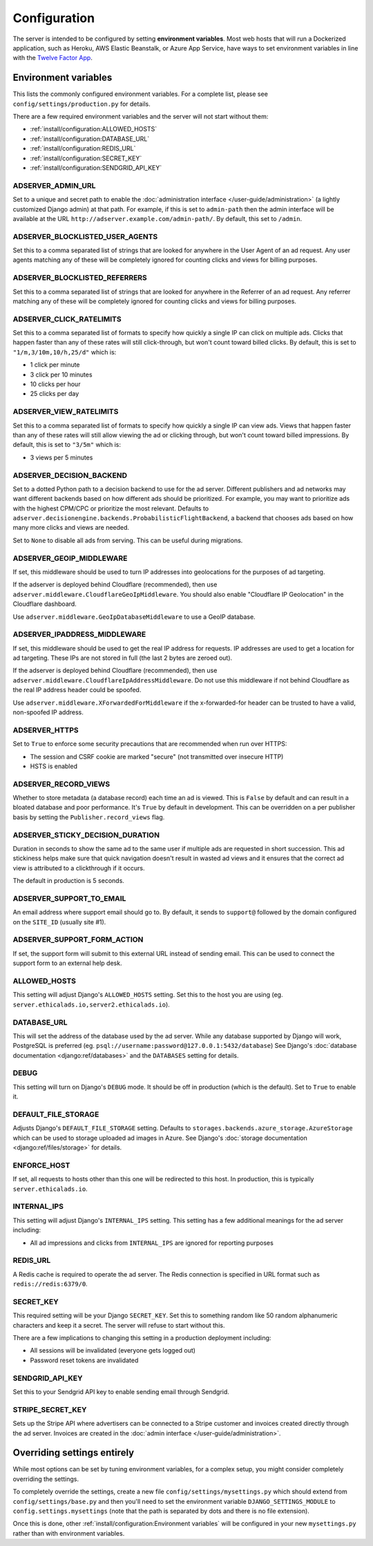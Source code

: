 Configuration
=============

The server is intended to be configured by setting **environment variables**.
Most web hosts that will run a Dockerized application,
such as Heroku, AWS Elastic Beanstalk, or Azure App Service,
have ways to set environment variables in line with the `Twelve Factor App`_.

.. _Twelve Factor App: https://12factor.net


Environment variables
---------------------

This lists the commonly configured environment variables.
For a complete list, please see ``config/settings/production.py`` for details.

There are a few required environment variables and the server will not start without them:

* :ref:`install/configuration:ALLOWED_HOSTS`
* :ref:`install/configuration:DATABASE_URL`
* :ref:`install/configuration:REDIS_URL`
* :ref:`install/configuration:SECRET_KEY`
* :ref:`install/configuration:SENDGRID_API_KEY`


ADSERVER_ADMIN_URL
~~~~~~~~~~~~~~~~~~

Set to a unique and secret path to enable the :doc:`administration interface </user-guide/administration>`
(a lightly customized Django admin) at that path.
For example, if this is set to ``admin-path``
then the admin interface will be available at the URL ``http://adserver.example.com/admin-path/``.
By default, this set to ``/admin``.


ADSERVER_BLOCKLISTED_USER_AGENTS
~~~~~~~~~~~~~~~~~~~~~~~~~~~~~~~~

Set this to a comma separated list of strings that are looked for anywhere in the User Agent of an ad request.
Any user agents matching any of these will be completely ignored for counting clicks and views for billing purposes.


ADSERVER_BLOCKLISTED_REFERRERS
~~~~~~~~~~~~~~~~~~~~~~~~~~~~~~

Set this to a comma separated list of strings that are looked for anywhere in the Referrer of an ad request.
Any referrer matching any of these will be completely ignored for counting clicks and views for billing purposes.


ADSERVER_CLICK_RATELIMITS
~~~~~~~~~~~~~~~~~~~~~~~~~

Set this to a comma separated list of formats to specify how quickly a single IP can click on multiple ads.
Clicks that happen faster than any of these rates will still click-through, but won't count toward billed clicks.
By default, this is set to ``"1/m,3/10m,10/h,25/d"`` which is:

* 1 click per minute
* 3 click per 10 minutes
* 10 clicks per hour
* 25 clicks per day


ADSERVER_VIEW_RATELIMITS
~~~~~~~~~~~~~~~~~~~~~~~~

Set this to a comma separated list of formats to specify how quickly a single IP can view ads.
Views that happen faster than any of these rates will still allow viewing the ad or clicking through,
but won't count toward billed impressions.
By default, this is set to ``"3/5m"`` which is:

* 3 views per 5 minutes


ADSERVER_DECISION_BACKEND
~~~~~~~~~~~~~~~~~~~~~~~~~

Set to a dotted Python path to a decision backend to use for the ad server.
Different publishers and ad networks may want different backends based on how different
ads should be prioritized. For example, you may want to prioritize
ads with the highest CPM/CPC or prioritize the most relevant.
Defaults to ``adserver.decisionengine.backends.ProbabilisticFlightBackend``,
a backend that chooses ads based on how many more clicks and views are needed.

Set to ``None`` to disable all ads from serving. This can be useful during migrations.


ADSERVER_GEOIP_MIDDLEWARE
~~~~~~~~~~~~~~~~~~~~~~~~~

If set, this middleware should be used to turn IP addresses into geolocations
for the purposes of ad targeting.

If the adserver is deployed behind Cloudflare (recommended),
then use ``adserver.middleware.CloudflareGeoIpMiddleware``.
You should also enable "Cloudflare IP Geolocation" in the Cloudflare dashboard.

Use ``adserver.middleware.GeoIpDatabaseMiddleware`` to use a GeoIP database.


ADSERVER_IPADDRESS_MIDDLEWARE
~~~~~~~~~~~~~~~~~~~~~~~~~~~~~

If set, this middleware should be used to get the real IP address for requests.
IP addresses are used to get a location for ad targeting.
These IPs are not stored in full (the last 2 bytes are zeroed out).

If the adserver is deployed behind Cloudflare (recommended),
then use ``adserver.middleware.CloudflareIpAddressMiddleware``.
Do not use this middleware if not behind Cloudflare as the real IP address header
could be spoofed.

Use ``adserver.middleware.XForwardedForMiddleware`` if the x-forwarded-for header
can be trusted to have a valid, non-spoofed IP address.


ADSERVER_HTTPS
~~~~~~~~~~~~~~

Set to ``True`` to enforce some security precautions that are recommended when run over HTTPS:

* The session and CSRF cookie are marked "secure" (not transmitted over insecure HTTP)
* HSTS is enabled

ADSERVER_RECORD_VIEWS
~~~~~~~~~~~~~~~~~~~~~

Whether to store metadata (a database record) each time an ad is viewed.
This is ``False`` by default and can result in a bloated database and poor performance.
It's ``True`` by default in development.
This can be overridden on a per publisher basis by setting the ``Publisher.record_views`` flag.

ADSERVER_STICKY_DECISION_DURATION
~~~~~~~~~~~~~~~~~~~~~~~~~~~~~~~~~

Duration in seconds to show the same ad to the same user if multiple ads are requested in short succession.
This ad stickiness helps make sure that quick navigation doesn't result in wasted ad views
and it ensures that the correct ad view is attributed to a clickthrough if it occurs.

The default in production is 5 seconds.


ADSERVER_SUPPORT_TO_EMAIL
~~~~~~~~~~~~~~~~~~~~~~~~~

An email address where support email should go to.
By default, it sends to ``support@`` followed by the domain configured on the ``SITE_ID`` (usually site #1).


ADSERVER_SUPPORT_FORM_ACTION
~~~~~~~~~~~~~~~~~~~~~~~~~~~~

If set, the support form will submit to this external URL instead of sending email.
This can be used to connect the support form to an external help desk.


ALLOWED_HOSTS
~~~~~~~~~~~~~

This setting will adjust Django's ``ALLOWED_HOSTS`` setting.
Set this to the host you are using (eg. ``server.ethicalads.io,server2.ethicalads.io``).


DATABASE_URL
~~~~~~~~~~~~

This will set the address of the database used by the ad server.
While any database supported by Django will work, PostgreSQL is preferred
(eg. ``psql://username:password@127.0.0.1:5432/database``)
See Django's :doc:`database documentation <django:ref/databases>`
and the ``DATABASES`` setting for details.


DEBUG
~~~~~

This setting will turn on Django's ``DEBUG`` mode.
It should be off in production (which is the default).
Set to ``True`` to enable it.


DEFAULT_FILE_STORAGE
~~~~~~~~~~~~~~~~~~~~

Adjusts Django's ``DEFAULT_FILE_STORAGE`` setting.
Defaults to ``storages.backends.azure_storage.AzureStorage`` which
can be used to storage uploaded ad images in Azure.
See Django's :doc:`storage documentation <django:ref/files/storage>` for details.


ENFORCE_HOST
~~~~~~~~~~~~

If set, all requests to hosts other than this one will be redirected to this host.
In production, this is typically ``server.ethicalads.io``.


INTERNAL_IPS
~~~~~~~~~~~~

This setting will adjust Django's ``INTERNAL_IPS`` setting.
This setting has a few additional meanings for the ad server including:

* All ad impressions and clicks from ``INTERNAL_IPS`` are ignored for reporting purposes


REDIS_URL
~~~~~~~~~

A Redis cache is required to operate the ad server.
The Redis connection is specified in URL format such as ``redis://redis:6379/0``.


SECRET_KEY
~~~~~~~~~~

This required setting will be your Django ``SECRET_KEY``.
Set this to something random like 50 random alphanumeric characters and keep it a secret.
The server will refuse to start without this.

There are a few implications to changing this setting in a production deployment including:

* All sessions will be invalidated (everyone gets logged out)
* Password reset tokens are invalidated


SENDGRID_API_KEY
~~~~~~~~~~~~~~~~

Set this to your Sendgrid API key to enable sending email through Sendgrid.


STRIPE_SECRET_KEY
~~~~~~~~~~~~~~~~~

Sets up the Stripe API where advertisers can be connected to a Stripe customer
and invoices created directly through the ad server.
Invoices are created in the :doc:`admin interface </user-guide/administration>`.


Overriding settings entirely
----------------------------

While most options can be set by tuning environment variables,
for a complex setup, you might consider completely overriding the settings.

To completely override the settings, create a new file ``config/settings/mysettings.py``
which should extend from ``config/settings/base.py``
and then you'll need to set the environment variable ``DJANGO_SETTINGS_MODULE``
to ``config.settings.mysettings``
(note that the path is separated by dots and there is no file extension).

Once this is done, other :ref:`install/configuration:Environment variables` will be configured
in your new ``mysettings.py`` rather than with environment variables.
